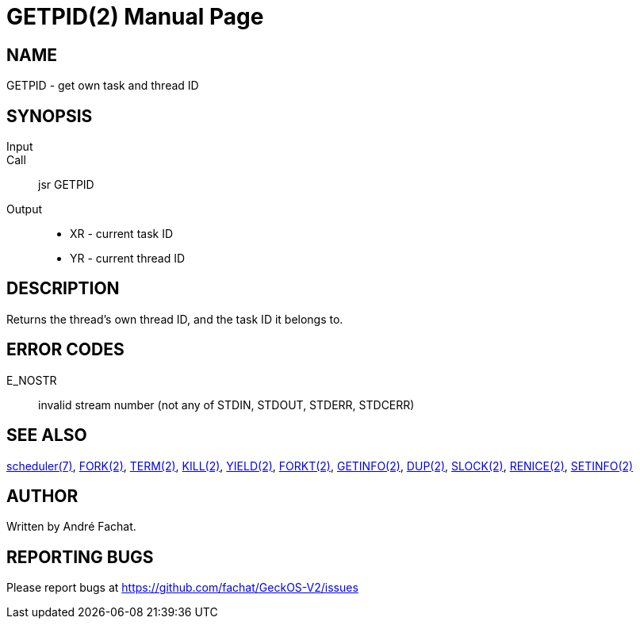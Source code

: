 
= GETPID(2)
:doctype: manpage

== NAME
GETPID - get own task and thread ID

== SYNOPSIS
Input::
Call::
	jsr GETPID
Output::
	* XR - current task ID
	* YR - current thread ID

== DESCRIPTION
Returns the thread's own thread ID, and the task ID it belongs to.

== ERROR CODES

E_NOSTR::
	invalid stream number (not any of STDIN, STDOUT, STDERR, STDCERR)

== SEE ALSO
link:../scheduler.7.adoc[scheduler(7)],
link:FORK.2.adoc[FORK(2)],
link:TERM.2.adoc[TERM(2)],
link:KILL.2.adoc[KILL(2)],
link:YIELD.2.adoc[YIELD(2)],
link:FORKT.2.adoc[FORKT(2)],
link:GETINFO.2.adoc[GETINFO(2)],
link:DUP.2.adoc[DUP(2)],
link:SLOCK.2.adoc[SLOCK(2)],
link:RENICE.2.adoc[RENICE(2)],
link:SETINFO.2.adoc[SETINFO(2)]

== AUTHOR
Written by André Fachat.

== REPORTING BUGS
Please report bugs at https://github.com/fachat/GeckOS-V2/issues

